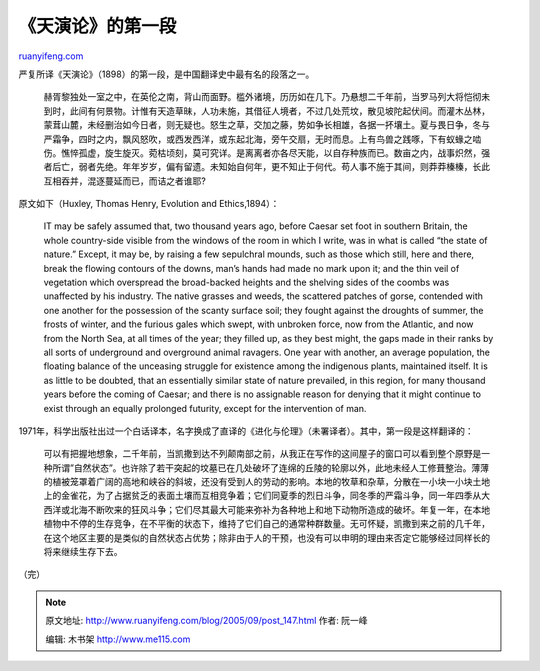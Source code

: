 .. _200509_post_147:

《天演论》的第一段
=====================================

`ruanyifeng.com <http://www.ruanyifeng.com/blog/2005/09/post_147.html>`__

严复所译《天演论》（1898）的第一段，是中国翻译史中最有名的段落之一。

    赫胥黎独处一室之中，在英伦之南，背山而面野。槛外诸境，历历如在几下。乃悬想二千年前，当罗马列大将恺彻未到时，此间有何景物。计惟有天造草昧，人功未施，其借征人境者，不过几处荒坟，散见坡陀起伏间。而灌木丛林，蒙茸山麓，未经删治如今日者，则无疑也。怒生之草，交加之藤，势如争长相雄，各据一抔壤土。夏与畏日争，冬与严霜争，四时之内，飘风怒吹，或西发西洋，或东起北海，旁午交扇，无时而息。上有鸟兽之践啄，下有蚁蝝之啮伤。憔悴孤虚，旋生旋灭。菀枯顷刻，莫可究详。是离离者亦各尽天能，以自存种族而已。数亩之内，战事炽然，强者后亡，弱者先绝。年年岁岁，偏有留遗。未知始自何年，更不知止于何代。苟人事不施于其间，则莽莽榛榛，长此互相吞并，混逐蔓延而已，而诘之者谁耶?

原文如下（Huxley, Thomas Henry, Evolution and Ethics,1894）：

    IT may be safely assumed that, two thousand years ago, before Caesar
    set foot in southern Britain, the whole country-side visible from
    the windows of the room in which I write, was in what is called “the
    state of nature.” Except, it may be, by raising a few sepulchral
    mounds, such as those which still, here and there, break the flowing
    contours of the downs, man’s hands had made no mark upon it; and the
    thin veil of vegetation which overspread the broad-backed heights
    and the shelving sides of the coombs was unaffected by his industry.
    The native grasses and weeds, the scattered patches of gorse,
    contended with one another for the possession of the scanty surface
    soil; they fought against the droughts of summer, the frosts of
    winter, and the furious gales which swept, with unbroken force, now
    from the Atlantic, and now from the North Sea, at all times of the
    year; they filled up, as they best might, the gaps made in their
    ranks by all sorts of underground and overground animal ravagers.
    One year with another, an average population, the floating balance
    of the unceasing struggle for existence among the indigenous plants,
    maintained itself. It is as little to be doubted, that an
    essentially similar state of nature prevailed, in this region, for
    many thousand years before the coming of Caesar; and there is no
    assignable reason for denying that it might continue to exist
    through an equally prolonged futurity, except for the intervention
    of man.

1971年，科学出版社出过一个白话译本，名字换成了直译的《进化与伦理》（未署译者）。其中，第一段是这样翻译的：

    可以有把握地想象，二千年前，当凯撒到达不列颠南部之前，从我正在写作的这间屋子的窗口可以看到整个原野是一种所谓”自然状态”。也许除了若干突起的坟墓已在几处破坏了连绵的丘陵的轮廓以外，此地未经人工修葺整治。薄薄的植被笼罩着广阔的高地和峡谷的斜坡，还没有受到人的劳动的影响。本地的牧草和杂草，分散在一小块一小块土地上的金雀花，为了占据贫乏的表面土壤而互相竞争着；它们同夏季的烈日斗争，同冬季的严霜斗争，同一年四季从大西洋或北海不断吹来的狂风斗争；它们尽其最大可能来弥补为各种地上和地下动物所造成的破坏。年复一年，在本地植物中不停的生存竞争，在不平衡的状态下，维持了它们自己的通常种群数量。无可怀疑，凯撒到来之前的几千年，在这个地区主要的是类似的自然状态占优势；除非由于人的干预，也没有可以申明的理由来否定它能够经过同样长的将来继续生存下去。

（完）

.. note::
    原文地址: http://www.ruanyifeng.com/blog/2005/09/post_147.html 
    作者: 阮一峰 

    编辑: 木书架 http://www.me115.com
